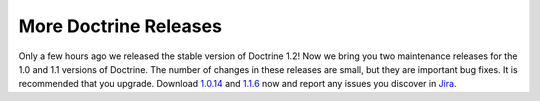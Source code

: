 More Doctrine Releases
======================

Only a few hours ago we released the stable version of Doctrine
1.2! Now we bring you two maintenance releases for the 1.0 and 1.1
versions of Doctrine. The number of changes in these releases are
small, but they are important bug fixes. It is recommended that you
upgrade. Download
`1.0.14 <http://www.doctrine-project.org/download#1_0>`_ and
`1.1.6 <http://www.doctrine-project.org/download#1_1>`_ now and
report any issues you discover in
`Jira <http://www.doctrine-project.org/jira>`_.



.. author:: jwage 
.. categories:: Release
.. tags:: none
.. comments::
